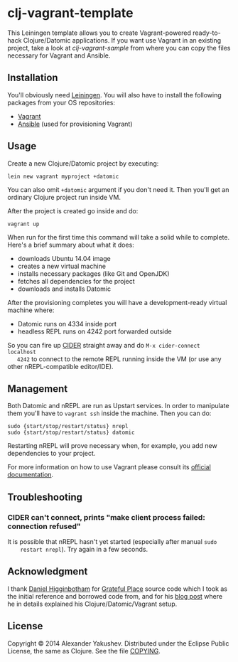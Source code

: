 * clj-vagrant-template

This Leiningen template allows you to create Vagrant-powered ready-to-hack
Clojure/Datomic applications. If you want use Vagrant in an existing project,
take a look at [[clj-vagrant-template][clj-vagrant-sample]] from where you can copy the files necessary
for Vagrant and Ansible.

** Installation

   You'll obviously need [[http://leiningen.org/][Leiningen]]. You will also have to install the following
   packages from your OS repositories:

   - [[https://www.vagrantup.com/][Vagrant]]
   - [[http://www.ansible.com/get-started][Ansible]] (used for provisioning Vagrant)

** Usage

   Create a new Clojure/Datomic project by executing:

   : lein new vagrant myproject +datomic

   You can also omit =+datomic= argument if you don't need it. Then you'll get
   an ordinary Clojure project run inside VM.

   After the project is created go inside and do:

   : vagrant up

   When run for the first time this command will take a solid while to
   complete. Here's a brief summary about what it does:

   - downloads Ubuntu 14.04 image
   - creates a new virtual machine
   - installs necessary packages (like Git and OpenJDK)
   - fetches all dependencies for the project
   - downloads and installs Datomic

   After the provisioning completes you will have a development-ready virtual
   machine where:

   - Datomic runs on 4334 inside port
   - headless REPL runs on 4242 port forwarded outside

   So you can fire up [[https://github.com/clojure-emacs/cider][CIDER]] straight away and do =M-x cider-connect localhost
   4242= to connect to the remote REPL running inside the VM (or use any other
   nREPL-compatible editor/IDE).

** Management

   Both Datomic and nREPL are run as Upstart services. In order to manipulate
   them you'll have to =vagrant ssh= inside the machine. Then you can do:

   : sudo {start/stop/restart/status} nrepl
   : sudo {start/stop/restart/status} datomic

   Restarting nREPL will prove necessary when, for example, you add new
   dependencies to your project.

   For more information on how to use Vagrant please consult its [[http://docs.vagrantup.com/v2/][official
   documentation]].

** Troubleshooting

*** CIDER can't connect, prints "make client process failed: connection refused"

    It is possible that nREPL hasn't yet started (especially after manual =sudo
    restart nrepl=). Try again in a few seconds.

** Acknowledgment

   I thank [[https://github.com/flyingmachine][Daniel Higginbotham]] for [[https://github.com/flyingmachine/gratefulplace2/][Grateful Place]] source code which I took as
   the initial reference and borrowed code from, and for his [[http://www.flyingmachinestudios.com/programming/building-a-forum-with-clojure-datomic-angular/][blog post]] where he
   in details explained his Clojure/Datomic/Vagrant setup.

** License

   Copyright © 2014 Alexander Yakushev. Distributed under the Eclipse Public
   License, the same as Clojure. See the file [[https://github.com/clojure-android/lein-droid/blob/master/COPYING][COPYING]].
